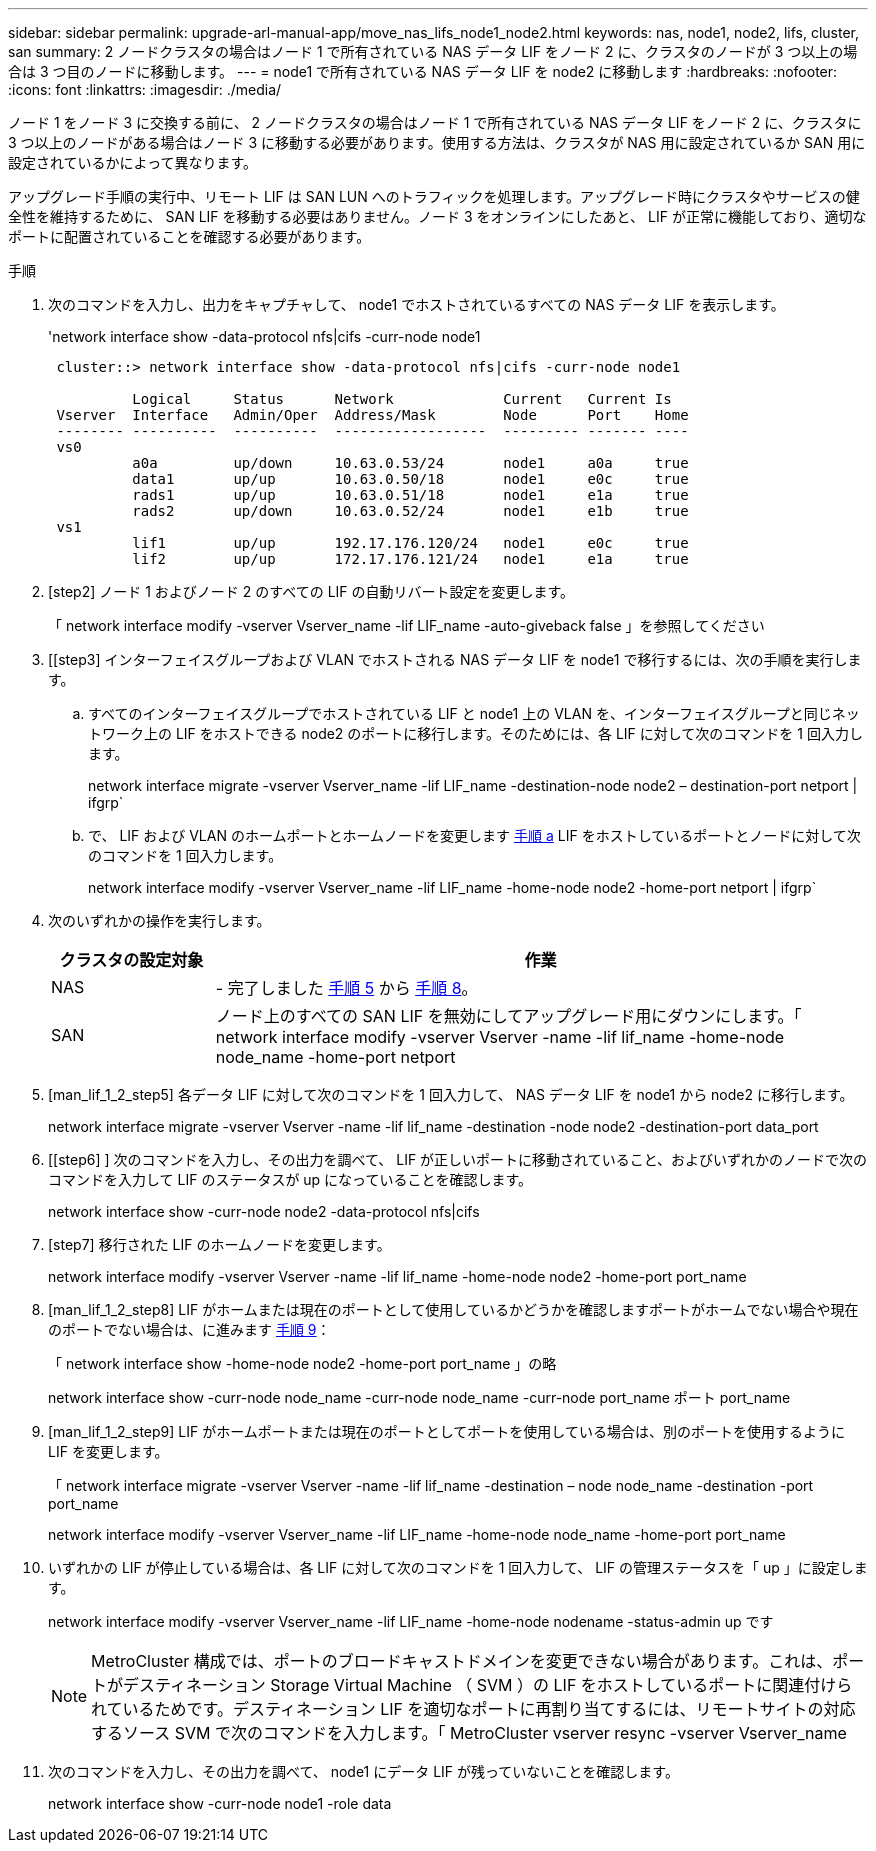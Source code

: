 ---
sidebar: sidebar 
permalink: upgrade-arl-manual-app/move_nas_lifs_node1_node2.html 
keywords: nas, node1, node2, lifs, cluster, san 
summary: 2 ノードクラスタの場合はノード 1 で所有されている NAS データ LIF をノード 2 に、クラスタのノードが 3 つ以上の場合は 3 つ目のノードに移動します。 
---
= node1 で所有されている NAS データ LIF を node2 に移動します
:hardbreaks:
:nofooter: 
:icons: font
:linkattrs: 
:imagesdir: ./media/


[role="lead"]
ノード 1 をノード 3 に交換する前に、 2 ノードクラスタの場合はノード 1 で所有されている NAS データ LIF をノード 2 に、クラスタに 3 つ以上のノードがある場合はノード 3 に移動する必要があります。使用する方法は、クラスタが NAS 用に設定されているか SAN 用に設定されているかによって異なります。

アップグレード手順の実行中、リモート LIF は SAN LUN へのトラフィックを処理します。アップグレード時にクラスタやサービスの健全性を維持するために、 SAN LIF を移動する必要はありません。ノード 3 をオンラインにしたあと、 LIF が正常に機能しており、適切なポートに配置されていることを確認する必要があります。

.手順
. 次のコマンドを入力し、出力をキャプチャして、 node1 でホストされているすべての NAS データ LIF を表示します。
+
'network interface show -data-protocol nfs|cifs -curr-node node1

+
[listing]
----
 cluster::> network interface show -data-protocol nfs|cifs -curr-node node1

          Logical     Status      Network             Current   Current Is
 Vserver  Interface   Admin/Oper  Address/Mask        Node      Port    Home
 -------- ----------  ----------  ------------------  --------- ------- ----
 vs0
          a0a         up/down     10.63.0.53/24       node1     a0a     true
          data1       up/up       10.63.0.50/18       node1     e0c     true
          rads1       up/up       10.63.0.51/18       node1     e1a     true
          rads2       up/down     10.63.0.52/24       node1     e1b     true
 vs1
          lif1        up/up       192.17.176.120/24   node1     e0c     true
          lif2        up/up       172.17.176.121/24   node1     e1a     true
----
. [step2] ノード 1 およびノード 2 のすべての LIF の自動リバート設定を変更します。
+
「 network interface modify -vserver Vserver_name -lif LIF_name -auto-giveback false 」を参照してください

. [[step3] インターフェイスグループおよび VLAN でホストされる NAS データ LIF を node1 で移行するには、次の手順を実行します。
+
.. [[substepa]] すべてのインターフェイスグループでホストされている LIF と node1 上の VLAN を、インターフェイスグループと同じネットワーク上の LIF をホストできる node2 のポートに移行します。そのためには、各 LIF に対して次のコマンドを 1 回入力します。
+
network interface migrate -vserver Vserver_name -lif LIF_name -destination-node node2 – destination-port netport | ifgrp`

.. で、 LIF および VLAN のホームポートとホームノードを変更します <<substepa,手順 a>> LIF をホストしているポートとノードに対して次のコマンドを 1 回入力します。
+
network interface modify -vserver Vserver_name -lif LIF_name -home-node node2 -home-port netport | ifgrp`



. [[step4]] 次のいずれかの操作を実行します。
+
[cols="20,80"]
|===
| クラスタの設定対象 | 作業 


| NAS | - 完了しました <<man_lif_1_2_step5,手順 5>> から <<man_lif_1_2_step8,手順 8>>。 


| SAN | ノード上のすべての SAN LIF を無効にしてアップグレード用にダウンにします。「 network interface modify -vserver Vserver -name -lif lif_name -home-node node_name -home-port netport | ifgrp-status-admin down 
|===
. [man_lif_1_2_step5] 各データ LIF に対して次のコマンドを 1 回入力して、 NAS データ LIF を node1 から node2 に移行します。
+
network interface migrate -vserver Vserver -name -lif lif_name -destination -node node2 -destination-port data_port

. [[step6] ] 次のコマンドを入力し、その出力を調べて、 LIF が正しいポートに移動されていること、およびいずれかのノードで次のコマンドを入力して LIF のステータスが up になっていることを確認します。
+
network interface show -curr-node node2 -data-protocol nfs|cifs

. [step7] 移行された LIF のホームノードを変更します。
+
network interface modify -vserver Vserver -name -lif lif_name -home-node node2 -home-port port_name

. [man_lif_1_2_step8] LIF がホームまたは現在のポートとして使用しているかどうかを確認しますポートがホームでない場合や現在のポートでない場合は、に進みます <<man_lif_1_2_step9,手順 9>>：
+
「 network interface show -home-node node2 -home-port port_name 」の略

+
network interface show -curr-node node_name -curr-node node_name -curr-node port_name ポート port_name

. [man_lif_1_2_step9] LIF がホームポートまたは現在のポートとしてポートを使用している場合は、別のポートを使用するように LIF を変更します。
+
「 network interface migrate -vserver Vserver -name -lif lif_name -destination – node node_name -destination -port port_name

+
network interface modify -vserver Vserver_name -lif LIF_name -home-node node_name -home-port port_name

. [[step10]] いずれかの LIF が停止している場合は、各 LIF に対して次のコマンドを 1 回入力して、 LIF の管理ステータスを「 up 」に設定します。
+
network interface modify -vserver Vserver_name -lif LIF_name -home-node nodename -status-admin up です

+

NOTE: MetroCluster 構成では、ポートのブロードキャストドメインを変更できない場合があります。これは、ポートがデスティネーション Storage Virtual Machine （ SVM ）の LIF をホストしているポートに関連付けられているためです。デスティネーション LIF を適切なポートに再割り当てするには、リモートサイトの対応するソース SVM で次のコマンドを入力します。「 MetroCluster vserver resync -vserver Vserver_name

. [[step11]] 次のコマンドを入力し、その出力を調べて、 node1 にデータ LIF が残っていないことを確認します。
+
network interface show -curr-node node1 -role data


